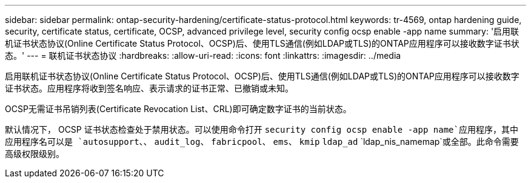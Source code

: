 ---
sidebar: sidebar 
permalink: ontap-security-hardening/certificate-status-protocol.html 
keywords: tr-4569, ontap hardening guide, security, certificate status, certificate, OCSP, advanced privilege level, security config ocsp enable -app name 
summary: '启用联机证书状态协议(Online Certificate Status Protocol、OCSP)后、使用TLS通信(例如LDAP或TLS)的ONTAP应用程序可以接收数字证书状态。' 
---
= 联机证书状态协议
:hardbreaks:
:allow-uri-read: 
:icons: font
:linkattrs: 
:imagesdir: ../media


[role="lead"]
启用联机证书状态协议(Online Certificate Status Protocol、OCSP)后、使用TLS通信(例如LDAP或TLS)的ONTAP应用程序可以接收数字证书状态。应用程序将收到签名响应、表示请求的证书正常、已撤销或未知。

OCSP无需证书吊销列表(Certificate Revocation List、CRL)即可确定数字证书的当前状态。

默认情况下， OCSP 证书状态检查处于禁用状态。可以使用命令打开 `security config ocsp enable -app name`应用程序，其中应用程序名可以是 `autosupport`、、 `audit_log`、 `fabricpool`、 `ems`、 `kmip` `ldap_ad` `ldap_nis_namemap`或全部。此命令需要高级权限级别。
